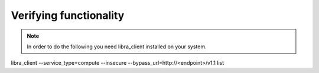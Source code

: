 .. _install-verify:

=======================
Verifying functionality
=======================

.. note::

    In order to do the following you need libra_client installed on your system.

libra_client --service_type=compute --insecure --bypass_url=http://<endpoint>/v1.1 list